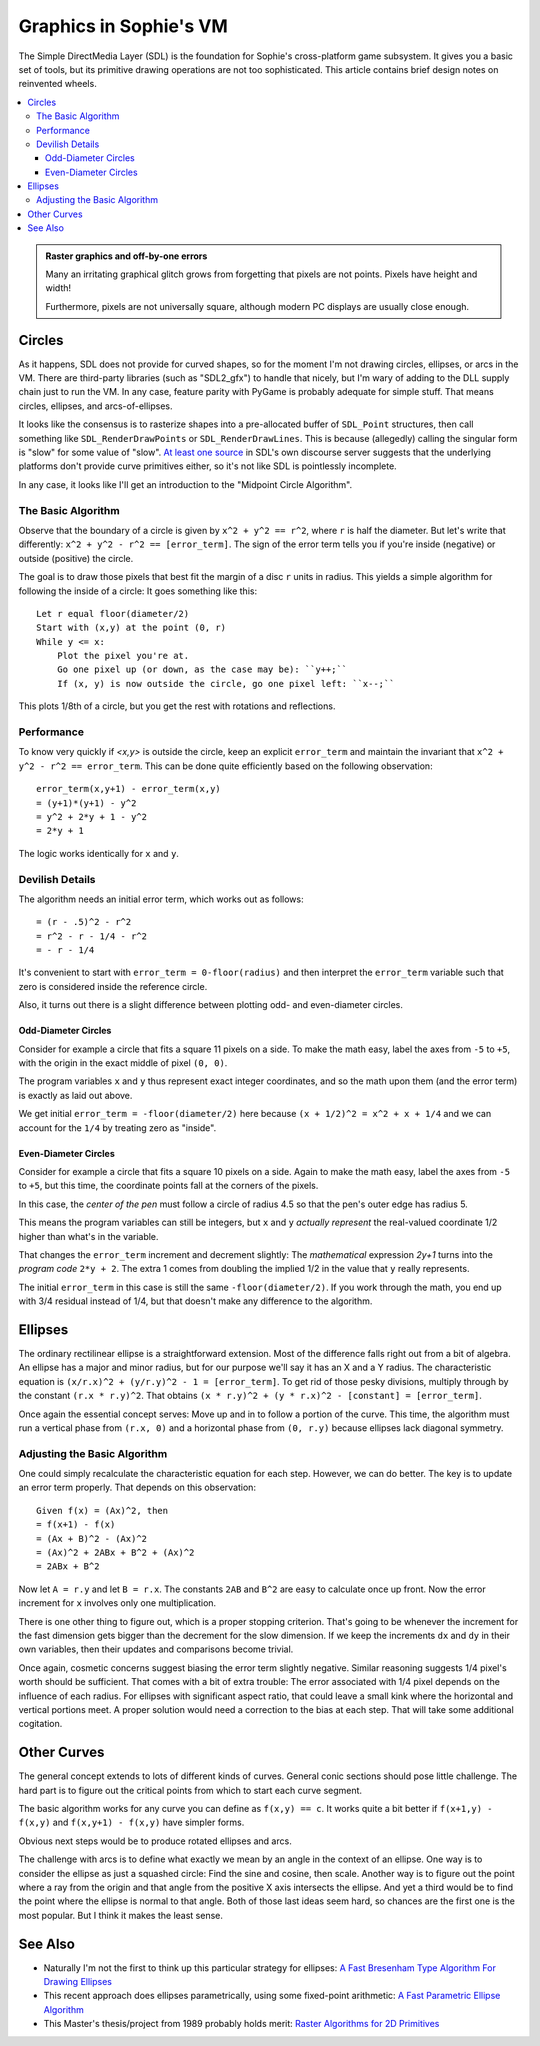 Graphics in Sophie's VM
########################

The Simple DirectMedia Layer (SDL) is the foundation for Sophie's cross-platform game subsystem.
It gives you a basic set of tools, but its primitive drawing operations are not too sophisticated.
This article contains brief design notes on reinvented wheels.

.. contents::
    :local:
    :depth: 3


.. admonition:: Raster graphics and off-by-one errors

    Many an irritating graphical glitch grows from
    forgetting that pixels are not points.
    Pixels have height and width!

    Furthermore, pixels are not universally square,
    although modern PC displays are usually close enough.


Circles
========

As it happens, SDL does not provide for curved shapes,
so for the moment I'm not drawing circles, ellipses, or arcs in the VM.
There are third-party libraries (such as "SDL2_gfx") to handle that nicely,
but I'm wary of adding to the DLL supply chain just to run the VM.
In any case, feature parity with PyGame is probably adequate for simple stuff.
That means circles, ellipses, and arcs-of-ellipses.

It looks like the consensus is to rasterize shapes into a pre-allocated buffer of ``SDL_Point`` structures,
then call something like ``SDL_RenderDrawPoints`` or ``SDL_RenderDrawLines``. 
This is because (allegedly) calling the singular form is "slow" for some value of "slow".
`At least one source <https://discourse.libsdl.org/t/query-how-do-you-draw-a-circle-in-sdl2-sdl2/33379/2>`_
in SDL's own discourse server suggests that the underlying platforms don't provide curve primitives either,
so it's not like SDL is pointlessly incomplete.

In any case, it looks like I'll get an introduction to the "Midpoint Circle Algorithm".

The Basic Algorithm
--------------------

Observe that the boundary of a circle is given by ``x^2 + y^2 == r^2``, where ``r`` is half the diameter.
But let's write that differently: ``x^2 + y^2 - r^2 == [error_term]``.
The sign of the error term tells you if you're inside (negative) or outside (positive) the circle.

The goal is to draw those pixels that best fit the margin of a disc ``r`` units in radius.
This yields a simple algorithm for following the inside of a circle:
It goes something like this::

    Let r equal floor(diameter/2)
    Start with (x,y) at the point (0, r)
    While y <= x:
        Plot the pixel you're at.
        Go one pixel up (or down, as the case may be): ``y++;``
        If (x, y) is now outside the circle, go one pixel left: ``x--;``

This plots 1/8th of a circle, but you get the rest with rotations and reflections.

Performance
-----------------
To know very quickly if *<x,y>* is outside the circle,
keep an explicit ``error_term`` and maintain the invariant that ``x^2 + y^2 - r^2 == error_term``.
This can be done quite efficiently based on the following observation::

    error_term(x,y+1) - error_term(x,y)
    = (y+1)*(y+1) - y^2
    = y^2 + 2*y + 1 - y^2
    = 2*y + 1

The logic works identically for ``x`` and ``y``.

Devilish Details
-----------------

The algorithm needs an initial error term, which works out as follows::

    = (r - .5)^2 - r^2
    = r^2 - r - 1/4 - r^2
    = - r - 1/4

It's convenient to start with ``error_term = 0-floor(radius)``
and then interpret the ``error_term`` variable such that zero is considered inside the reference circle.

Also, it turns out there is a slight difference between plotting odd- and even-diameter circles.

Odd-Diameter Circles
....................

Consider for example a circle that fits a square 11 pixels on a side.
To make the math easy, label the axes from ``-5`` to ``+5``,
with the origin in the exact middle of pixel ``(0, 0)``.

The program variables ``x`` and ``y`` thus represent exact integer coordinates,
and so the math upon them (and the error term) is exactly as laid out above.

We get initial ``error_term = -floor(diameter/2)`` here
because ``(x + 1/2)^2 = x^2 + x + 1/4`` and we can account for the ``1/4`` by treating zero as "inside".

Even-Diameter Circles
.....................

Consider for example a circle that fits a square 10 pixels on a side.
Again to make the math easy, label the axes from ``-5`` to ``+5``,
but this time, the coordinate points fall at the corners of the pixels.

In this case, the *center of the pen* must follow a circle of radius 4.5
so that the pen's outer edge has radius 5.

This means the program variables can still be integers,
but ``x`` and ``y`` *actually represent* the real-valued coordinate 1/2 higher than what's in the variable.

That changes the ``error_term`` increment and decrement slightly:
The *mathematical* expression *2y+1* turns into the *program code* ``2*y + 2``.
The extra 1 comes from doubling the implied 1/2 in the value that ``y`` really represents.

The initial ``error_term`` in this case is still the same ``-floor(diameter/2)``.
If you work through the math, you end up with 3/4 residual instead of 1/4,
but that doesn't make any difference to the algorithm.

Ellipses
=========

The ordinary rectilinear ellipse is a straightforward extension.
Most of the difference falls right out from a bit of algebra.
An ellipse has a major and minor radius,
but for our purpose we'll say it has an X and a Y radius.
The characteristic equation is ``(x/r.x)^2 + (y/r.y)^2 - 1 = [error_term]``.
To get rid of those pesky divisions,
multiply through by the constant ``(r.x * r.y)^2``.
That obtains ``(x * r.y)^2 + (y * r.x)^2 - [constant] = [error_term]``.

Once again the essential concept serves:
Move up and in to follow a portion of the curve.
This time, the algorithm must run a vertical phase
from ``(r.x, 0)`` and a horizontal phase from ``(0, r.y)``
because ellipses lack diagonal symmetry.

Adjusting the Basic Algorithm
------------------------------

One could simply recalculate the characteristic equation for each step.
However, we can do better. The key is to update an error term properly.
That depends on this observation::

    Given f(x) = (Ax)^2, then
    = f(x+1) - f(x)
    = (Ax + B)^2 - (Ax)^2
    = (Ax)^2 + 2ABx + B^2 + (Ax)^2
    = 2ABx + B^2

Now let ``A = r.y`` and let ``B = r.x``.
The constants ``2AB`` and ``B^2`` are easy to calculate once up front.
Now the error increment for ``x`` involves only one multiplication.

There is one other thing to figure out, which is a proper stopping criterion.
That's going to be whenever the increment for the fast dimension
gets bigger than the decrement for the slow dimension.
If we keep the increments ``dx`` and ``dy`` in their own variables,
then their updates and comparisons become trivial.

Once again, cosmetic concerns suggest biasing the error term slightly negative.
Similar reasoning suggests 1/4 pixel's worth should be sufficient.
That comes with a bit of extra trouble:
The error associated with 1/4 pixel depends on the influence of each radius.
For ellipses with significant aspect ratio,
that could leave a small kink where the horizontal and vertical portions meet.
A proper solution would need a correction to the bias at each step.
That will take some additional cogitation.

Other Curves
=============

The general concept extends to lots of different kinds of curves.
General conic sections should pose little challenge.
The hard part is to figure out the critical points from which to start each curve segment.

The basic algorithm works for any curve you can define as ``f(x,y) == c``.
It works quite a bit better if ``f(x+1,y) - f(x,y)`` and ``f(x,y+1) - f(x,y)`` have simpler forms.

Obvious next steps would be to produce rotated ellipses and arcs.

The challenge with arcs is to define what exactly we mean by an angle in the context of an ellipse.
One way is to consider the ellipse as just a squashed circle: Find the sine and cosine, then scale.
Another way is to figure out the point where a ray from the origin and
that angle from the positive X axis intersects the ellipse.
And yet a third would be to find the point where the ellipse is normal to that angle.
Both of those last ideas seem hard, so chances are the first one is the most popular.
But I think it makes the least sense.

See Also
=========

* Naturally I'm not the first to think up this particular strategy for ellipses:
  `A Fast Bresenham Type Algorithm For Drawing Ellipses <https://dai.fmph.uniba.sk/upload/0/01/Ellipse.pdf>`_

* This recent approach does ellipses parametrically, using some fixed-point arithmetic:
  `A Fast Parametric Ellipse Algorithm <https://arxiv.org/pdf/2009.03434.pdf>`_

* This Master's thesis/project from 1989 probably holds merit:
  `Raster Algorithms for 2D Primitives <https://cs.brown.edu/research/pubs/theses/masters/1989/dasilva.pdf>`_
